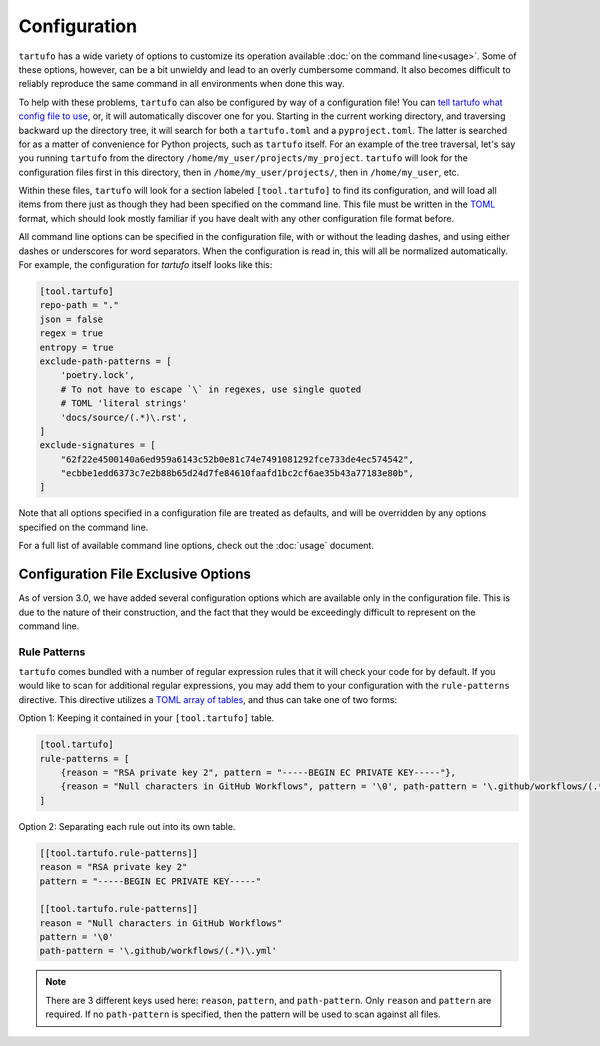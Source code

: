 =============
Configuration
=============

``tartufo`` has a wide variety of options to customize its operation available
:doc:`on the command line<usage>`. Some of these options, however, can be a bit
unwieldy and lead to an overly cumbersome command. It also becomes difficult to
reliably reproduce the same command in all environments when done this way.

To help with these problems, ``tartufo`` can also be configured by way of a
configuration file! You can `tell tartufo what config file to use
<usage.html#cmdoption-tartufo-config>`__, or, it will automatically discover one
for you. Starting in the current working directory, and traversing backward up
the directory tree, it will search for both a ``tartufo.toml`` and a
``pyproject.toml``. The latter is searched for as a matter of convenience for
Python projects, such as ``tartufo`` itself. For an example of the tree
traversal, let's say you running ``tartufo`` from the directory
``/home/my_user/projects/my_project``. ``tartufo`` will look for the
configuration files first in this directory, then in ``/home/my_user/projects/``,
then in ``/home/my_user``, etc.

Within these files, ``tartufo`` will look for a section labeled
``[tool.tartufo]`` to find its configuration, and will load all items from there
just as though they had been specified on the command line. This file must be
written in the `TOML`_ format, which should look mostly familiar if you have
dealt with any other configuration file format before.

All command line options can be specified in the configuration file, with or
without the leading dashes, and using either dashes or underscores for word
separators. When the configuration is read in, this will all be normalized
automatically. For example, the configuration for `tartufo` itself looks like
this:

.. code-block:: toml

   [tool.tartufo]
   repo-path = "."
   json = false
   regex = true
   entropy = true
   exclude-path-patterns = [
       'poetry.lock',
       # To not have to escape `\` in regexes, use single quoted
       # TOML 'literal strings'
       'docs/source/(.*)\.rst',
   ]
   exclude-signatures = [
       "62f22e4500140a6ed959a6143c52b0e81c74e7491081292fce733de4ec574542",
       "ecbbe1edd6373c7e2b88b65d24d7fe84610faafd1bc2cf6ae35b43a77183e80b",
   ]

Note that all options specified in a configuration file are treated as
defaults, and will be overridden by any options specified on the command line.

For a full list of available command line options, check out the :doc:`usage`
document.

Configuration File Exclusive Options
------------------------------------

.. versionadded:: 3.0

As of version 3.0, we have added several configuration options which are
available only in the configuration file. This is due to the nature of their
construction, and the fact that they would be exceedingly difficult to
represent on the command line.

Rule Patterns
+++++++++++++

.. versionadded:: 3.0

``tartufo`` comes bundled with a number of regular expression rules that it will
check your code for by default. If you would like to scan for additional regular
expressions, you may add them to your configuration with the ``rule-patterns``
directive. This directive utilizes a `TOML`_ `array of tables`_, and thus can
take one of two forms:

Option 1: Keeping it contained in your ``[tool.tartufo]`` table.

.. code-block:: toml

    [tool.tartufo]
    rule-patterns = [
        {reason = "RSA private key 2", pattern = "-----BEGIN EC PRIVATE KEY-----"},
        {reason = "Null characters in GitHub Workflows", pattern = '\0', path-pattern = '\.github/workflows/(.*)\.yml'}
    ]

Option 2: Separating each rule out into its own table.

.. code-block:: toml

    [[tool.tartufo.rule-patterns]]
    reason = "RSA private key 2"
    pattern = "-----BEGIN EC PRIVATE KEY-----"

    [[tool.tartufo.rule-patterns]]
    reason = "Null characters in GitHub Workflows"
    pattern = '\0'
    path-pattern = '\.github/workflows/(.*)\.yml'

.. note::

    There are 3 different keys used here: ``reason``, ``pattern``, and ``path-pattern``.
    Only ``reason`` and ``pattern`` are required. If no ``path-pattern`` is
    specified, then the pattern will be used to scan against all files.

.. _TOML: https://toml.io/
.. _array of tables: https://toml.io/en/v1.0.0#array-of-tables
